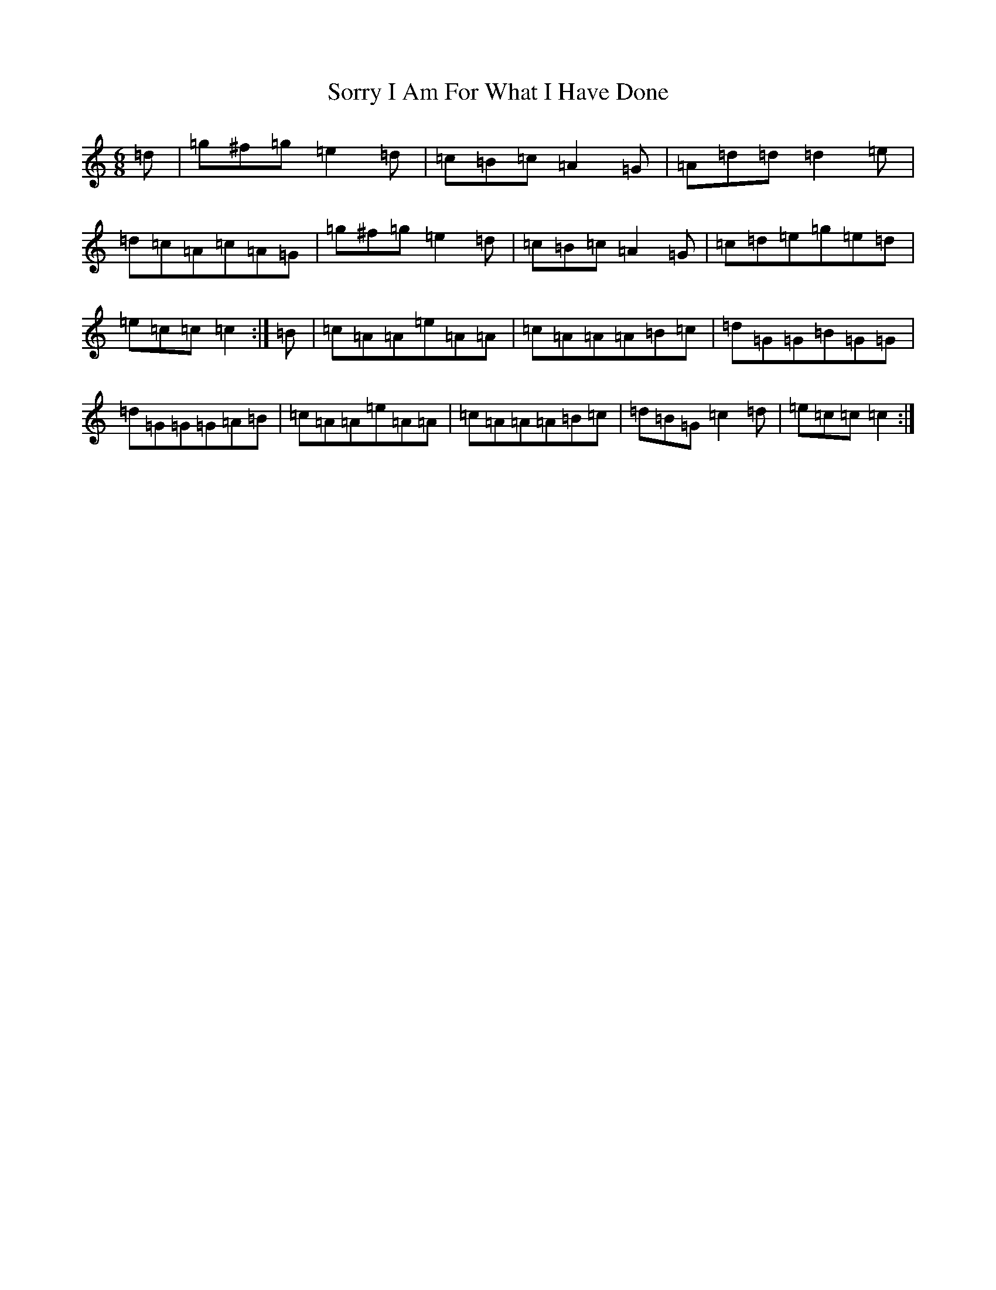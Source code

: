 X: 19890
T: Sorry I Am For What I Have Done
S: https://thesession.org/tunes/12425#setting20725
R: jig
M:6/8
L:1/8
K: C Major
=d|=g^f=g=e2=d|=c=B=c=A2=G|=A=d=d=d2=e|=d=c=A=c=A=G|=g^f=g=e2=d|=c=B=c=A2=G|=c=d=e=g=e=d|=e=c=c=c2:|=B|=c=A=A=e=A=A|=c=A=A=A=B=c|=d=G=G=B=G=G|=d=G=G=G=A=B|=c=A=A=e=A=A|=c=A=A=A=B=c|=d=B=G=c2=d|=e=c=c=c2:|